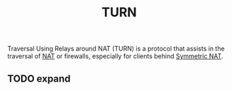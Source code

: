 :PROPERTIES:
:ID:       bc4a1032-bb15-42c4-8ecc-aedf6975e754
:END:
#+title: TURN

Traversal Using Relays around NAT (TURN) is a protocol that assists in the traversal of [[id:ad3da51e-1eeb-4ab5-8ae0-326e66b5e967][NAT]] or firewalls, especially for clients behind [[id:4c9e3eba-ee1a-4dd0-916f-991f560cc8e0][Symmetric NAT]].

** TODO expand
